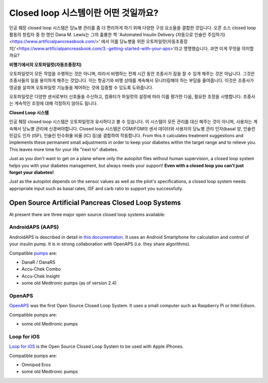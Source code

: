 Closed loop 시스템이란 어떤 것일까요?
**************************************************

.. image:: ../images/autopilot.png
  :alt: AAPS는 오토파일럿과 유사합니다.

인공 췌장 closed loop 시스템은 당뇨병 관리를 좀 더 편리하게 하기 위해 다양한 구성 요소들을 결합한 것입니다. 
오픈 소스 closed loop 활동의 창립자 중 한 명인 Dana M. Lewis는 그의 훌륭한 책 'Automated Insulin Delivery (자동으로 인슐린 주입하기)<https://www.artificialpancreasbook.com/>' 에서 이를 당뇨병을 위한 오토파일럿(자동조종장치)'<https://www.artificialpancreasbook.com/3.-getting-started-with-your-aps>'라고 명명했습니다. 과연 이게 무엇을 의미할까요?

**비행기에서의 오토파일럿(자동조종장치)**

오토파일럿이 모든 작업을 수행하는 것은 아니며, 따라서 비행하는 전체 시간 동안 조종사가 잠을 잘 수 있게 해주는 것은 아닙니다. 그것은 조종사들의 일을 용이하게 해주는 것입니다. 이는 항공기와 비행 상태를 계속해서 모니터링해야 하는 부담을 줄여줍니다. 이것은 조종사가 영공을 살피며 오토파일럿 기능들을 제어하는 것에 집중할 수 있도록 도와줍니다.

오토파일럿은 다양한 센서로부터 신호들을 수신하고, 컴퓨터가 파일럿의 설정에 따라 이를 평가한 다음, 필요한 조정을 시행합니다. 조종사는 계속적인 조정에 대해 걱정하지 않아도 됩니다.

**Closed Loop 시스템**

인공 췌장 closed loop 시스템은 오토파일럿과 유사하다고 볼 수 있습니다. 이 시스템이 모든 관리를 대신 해주는 것이 아니며, 사용자는 계속해서 당뇨병 관리에 신경써야합니다. Closed loop 시스템은 CGM/FGM의 센서 데이터와 사용자의 당뇨병 관리 인자(basal 양, 인슐린 민감도 인자 (ISF), 인슐린 탄수화물 비율 (IC) 등)을 결합하여 작동합니다. From this it calculates treatment suggestions and implements these permanent small adjustments in order to keep your diabetes within the target range and to relieve you. This leaves more time for your life "next to" diabetes.

Just as you don't want to get on a plane where only the autopilot flies without human supervision, a closed loop system helps you with your diabetes management, but always needs your support! **Even with a closed loop you can't just forget your diabetes!**

Just as the autopilot depends on the sensor values as well as the pilot's specifications, a closed loop system needs appropriate input such as basal rates, ISF and carb ratio to support you successfully.


Open Source Artificial Pancreas Closed Loop Systems
==================================================
At present there are three major open source closed loop systems available:

AndroidAPS (AAPS)
--------------------------------------------------
AndroidAPS is described in detail in `this documentation <./WhatisAndroidAPS.html>`_. It uses an Android Smartphone for calculation and control of your insulin pump. It is in strong collaboration with OpenAPS (i.e. they share algorithms).

Compatible `pumps <../Hardware/pumps.html>`_ are:

* DanaR / DanaRS
* Accu-Chek Combo
* Accu-Chek Insight
* some old Medtronic pumps (as of version 2.4)

OpenAPS
--------------------------------------------------
`OpenAPS <https://openaps.readthedocs.io>`_ was the first Open Source Closed Loop System. It uses a small computer such as Raspberry Pi or Intel Edison.

Compatible pumps are:

* some old Medtronic pumps

Loop for iOS
--------------------------------------------------
`Loop for iOS <https://loopkit.github.io/loopdocs/>`_ is the Open Source Closed Loop System to be used with Apple iPhones.

Compatible pumps are:

* Omnipod Eros
* some old Medtronic pumps
